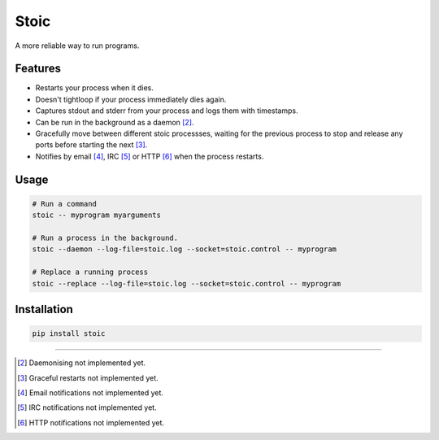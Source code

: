 Stoic
=====

A more reliable way to run programs.

Features
--------

* Restarts your process when it dies.
* Doesn't tightloop if your process immediately dies again.
* Captures stdout and stderr from your process and logs them with
  timestamps.
* Can be run in the background as a daemon [2]_.
* Gracefully move between different stoic processses, waiting for the previous
  process to stop and release any ports before starting the next [3]_.
* Notifies by email [4]_, IRC [5]_ or HTTP [6]_ when the process restarts.


Usage
-----

.. code:: sh

    # Run a command
    stoic -- myprogram myarguments

    # Run a process in the background.
    stoic --daemon --log-file=stoic.log --socket=stoic.control -- myprogram

    # Replace a running process
    stoic --replace --log-file=stoic.log --socket=stoic.control -- myprogram

Installation
------------

.. code:: sh

    pip install stoic

----

.. [2] Daemonising not implemented yet.
.. [3] Graceful restarts not implemented yet.
.. [4] Email notifications not implemented yet.
.. [5] IRC notifications not implemented yet.
.. [6] HTTP notifications not implemented yet.
